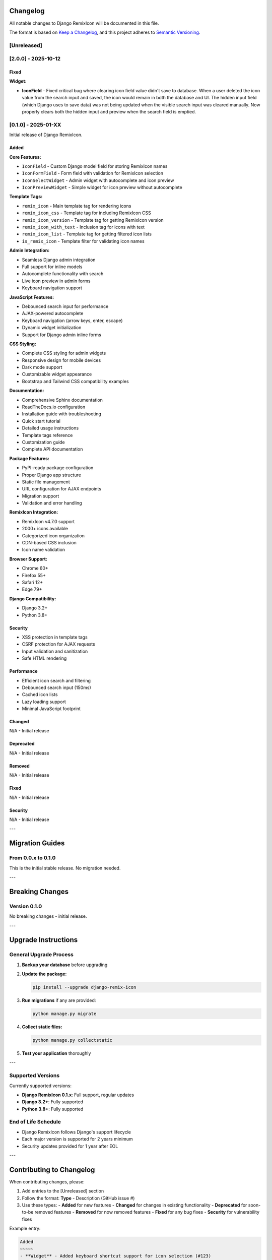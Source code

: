 Changelog
=========

All notable changes to Django RemixIcon will be documented in this file.

The format is based on `Keep a Changelog <https://keepachangelog.com/en/1.0.0/>`_,
and this project adheres to `Semantic Versioning <https://semver.org/spec/v2.0.0.html>`_.

[Unreleased]
------------

[2.0.0] - 2025-10-12
--------------------

Fixed
~~~~~

**Widget:**

- **IconField** - Fixed critical bug where clearing icon field value didn't save to database. When a user deleted the icon value from the search input and saved, the icon would remain in both the database and UI. The hidden input field (which Django uses to save data) was not being updated when the visible search input was cleared manually. Now properly clears both the hidden input and preview when the search field is emptied.

[0.1.0] - 2025-01-XX
--------------------

Initial release of Django RemixIcon.

Added
~~~~~

**Core Features:**

- ``IconField`` - Custom Django model field for storing RemixIcon names
- ``IconFormField`` - Form field with validation for RemixIcon selection
- ``IconSelectWidget`` - Admin widget with autocomplete and icon preview
- ``IconPreviewWidget`` - Simple widget for icon preview without autocomplete

**Template Tags:**

- ``remix_icon`` - Main template tag for rendering icons
- ``remix_icon_css`` - Template tag for including RemixIcon CSS
- ``remix_icon_version`` - Template tag for getting RemixIcon version
- ``remix_icon_with_text`` - Inclusion tag for icons with text
- ``remix_icon_list`` - Template tag for getting filtered icon lists
- ``is_remix_icon`` - Template filter for validating icon names

**Admin Integration:**

- Seamless Django admin integration
- Full support for inline models
- Autocomplete functionality with search
- Live icon preview in admin forms
- Keyboard navigation support

**JavaScript Features:**

- Debounced search input for performance
- AJAX-powered autocomplete
- Keyboard navigation (arrow keys, enter, escape)
- Dynamic widget initialization
- Support for Django admin inline forms

**CSS Styling:**

- Complete CSS styling for admin widgets
- Responsive design for mobile devices
- Dark mode support
- Customizable widget appearance
- Bootstrap and Tailwind CSS compatibility examples

**Documentation:**

- Comprehensive Sphinx documentation
- ReadTheDocs.io configuration
- Installation guide with troubleshooting
- Quick start tutorial
- Detailed usage instructions
- Template tags reference
- Customization guide
- Complete API documentation

**Package Features:**

- PyPI-ready package configuration
- Proper Django app structure
- Static file management
- URL configuration for AJAX endpoints
- Migration support
- Validation and error handling

**RemixIcon Integration:**

- RemixIcon v4.7.0 support
- 2000+ icons available
- Categorized icon organization
- CDN-based CSS inclusion
- Icon name validation

**Browser Support:**

- Chrome 60+
- Firefox 55+
- Safari 12+
- Edge 79+

**Django Compatibility:**

- Django 3.2+
- Python 3.8+

Security
~~~~~~~~

- XSS protection in template tags
- CSRF protection for AJAX requests
- Input validation and sanitization
- Safe HTML rendering

Performance
~~~~~~~~~~~

- Efficient icon search and filtering
- Debounced search input (150ms)
- Cached icon lists
- Lazy loading support
- Minimal JavaScript footprint

Changed
~~~~~~~

N/A - Initial release

Deprecated
~~~~~~~~~~

N/A - Initial release

Removed
~~~~~~~

N/A - Initial release

Fixed
~~~~~

N/A - Initial release

Security
~~~~~~~~

N/A - Initial release

---

Migration Guides
================

From 0.0.x to 0.1.0
-------------------

This is the initial stable release. No migration needed.

---

Breaking Changes
================

Version 0.1.0
--------------

No breaking changes - initial release.

---

Upgrade Instructions
====================

General Upgrade Process
-----------------------

1. **Backup your database** before upgrading
2. **Update the package:**

   .. code-block:: bash

       pip install --upgrade django-remix-icon

3. **Run migrations** if any are provided:

   .. code-block:: bash

       python manage.py migrate

4. **Collect static files:**

   .. code-block:: bash

       python manage.py collectstatic

5. **Test your application** thoroughly

---


Supported Versions
------------------

Currently supported versions:

- **Django RemixIcon 0.1.x**: Full support, regular updates
- **Django 3.2+**: Fully supported
- **Python 3.8+**: Fully supported

End of Life Schedule
--------------------

- Django RemixIcon follows Django's support lifecycle
- Each major version is supported for 2 years minimum
- Security updates provided for 1 year after EOL

---

Contributing to Changelog
=========================

When contributing changes, please:

1. Add entries to the [Unreleased] section
2. Follow the format: **Type** - Description (GitHub issue #)
3. Use these types:
   - **Added** for new features
   - **Changed** for changes in existing functionality
   - **Deprecated** for soon-to-be removed features
   - **Removed** for now removed features
   - **Fixed** for any bug fixes
   - **Security** for vulnerability fixes

Example entry:

.. code-block:: text

    Added
    ~~~~~
    - **Widget** - Added keyboard shortcut support for icon selection (#123)
    - **Template Tag** - New ``remix_icon_search`` template tag for dynamic search (#456)

    Fixed
    ~~~~~
    - **Widget** - Fixed autocomplete not working in Safari (#789)
    - **Admin** - Fixed inline widget initialization in Django 4.2 (#012)
